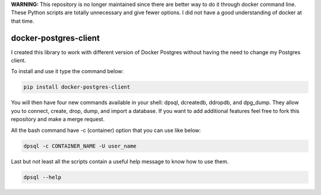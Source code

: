 **WARNING:** This repository is no longer maintained since there are better way to do it through docker command line. These Python scripts are totally unnecessary and give fewer options. I did not have a good understanding of docker at that time.


.. image:: https://travis-ci.org/ajite/docker-postgres-client.svg?branch=master
    :target: https://travis-ci.org/ajite/docker-postgres-client
.. image:: https://coveralls.io/repos/ajite/docker-postgres-client/badge.svg?branch=master&service=github :target: https://coveralls.io/github/ajite/docker-postgres-client?branch=master
.. image:: https://codeclimate.com/github/ajite/docker-postgres-client/badges/gpa.svg
   :target: https://codeclimate.com/github/ajite/docker-postgres-client
   :alt: Code Climate

docker-postgres-client
======================
I created this library to work with different version of Docker Postgres without having the need to change my Postgres client.

To install and use it type the command below:

.. code-block:: bash

    pip install docker-postgres-client

You will then have four new commands available in your shell: dpsql, dcreatedb, ddropdb, and dpg_dump. They allow you to connect, create, drop, dump, and import a database. If you want to add additional features feel free to fork this repository and make a merge request.

All the bash command have -c (container) option  that you can use like below:

.. code-block:: bash

    dpsql -c CONTAINER_NAME -U user_name

Last but not least all the scripts contain a useful help message to know how to use them.

.. code-block:: bash

    dpsql --help

